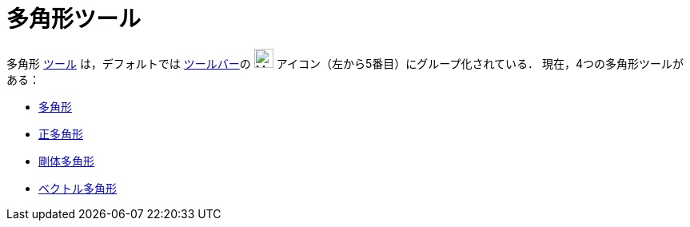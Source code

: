 = 多角形ツール
:page-en: tools/Polygon_Tools
ifdef::env-github[:imagesdir: /ja/modules/ROOT/assets/images]

多角形 xref:/ツール.adoc[ツール] は，デフォルトでは xref:/ツールバー.adoc[ツールバー]の
image:24px-Mode_polygon.svg.png[Mode polygon.svg,width=24,height=24] アイコン（左から5番目）にグループ化されている．
現在，4つの多角形ツールがある：

* xref:/tools/多角形.adoc[多角形]
* xref:/tools/正多角形.adoc[正多角形]
* xref:/tools/剛体多角形.adoc[剛体多角形]
* xref:/tools/ベクトル多角形.adoc[ベクトル多角形]
